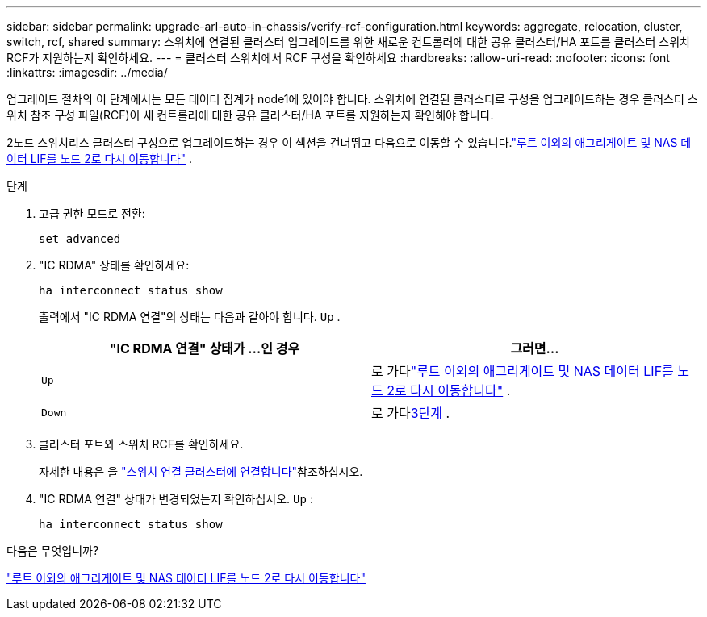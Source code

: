 ---
sidebar: sidebar 
permalink: upgrade-arl-auto-in-chassis/verify-rcf-configuration.html 
keywords: aggregate, relocation, cluster, switch, rcf, shared 
summary: 스위치에 연결된 클러스터 업그레이드를 위한 새로운 컨트롤러에 대한 공유 클러스터/HA 포트를 클러스터 스위치 RCF가 지원하는지 확인하세요. 
---
= 클러스터 스위치에서 RCF 구성을 확인하세요
:hardbreaks:
:allow-uri-read: 
:nofooter: 
:icons: font
:linkattrs: 
:imagesdir: ../media/


[role="lead"]
업그레이드 절차의 이 단계에서는 모든 데이터 집계가 node1에 있어야 합니다.  스위치에 연결된 클러스터로 구성을 업그레이드하는 경우 클러스터 스위치 참조 구성 파일(RCF)이 새 컨트롤러에 대한 공유 클러스터/HA 포트를 지원하는지 확인해야 합니다.

2노드 스위치리스 클러스터 구성으로 업그레이드하는 경우 이 섹션을 건너뛰고 다음으로 이동할 수 있습니다.link:move_non_root_aggr_and_nas_data_lifs_back_to_node2.html["루트 이외의 애그리게이트 및 NAS 데이터 LIF를 노드 2로 다시 이동합니다"] .

.단계
. 고급 권한 모드로 전환:
+
`set advanced`

. "IC RDMA" 상태를 확인하세요:
+
`ha interconnect status show`

+
출력에서 "IC RDMA 연결"의 상태는 다음과 같아야 합니다. `Up` .

+
[cols="50,50"]
|===
| "IC RDMA 연결" 상태가 ...인 경우 | 그러면... 


| `Up` | 로 가다link:move_non_root_aggr_and_nas_data_lifs_back_to_node2.html["루트 이외의 애그리게이트 및 NAS 데이터 LIF를 노드 2로 다시 이동합니다"] . 


| `Down` | 로 가다<<verify-rcf-step3,3단계>> . 
|===
. [[verify-rcf-step3]]클러스터 포트와 스위치 RCF를 확인하세요.
+
자세한 내용은 을 link:cable-node1-for-shared-cluster-HA-storage.html#connect-switch-attached-cluster["스위치 연결 클러스터에 연결합니다"]참조하십시오.

. "IC RDMA 연결" 상태가 변경되었는지 확인하십시오. `Up` :
+
`ha interconnect status show`



.다음은 무엇입니까?
link:move_non_root_aggr_and_nas_data_lifs_back_to_node2.html["루트 이외의 애그리게이트 및 NAS 데이터 LIF를 노드 2로 다시 이동합니다"]
